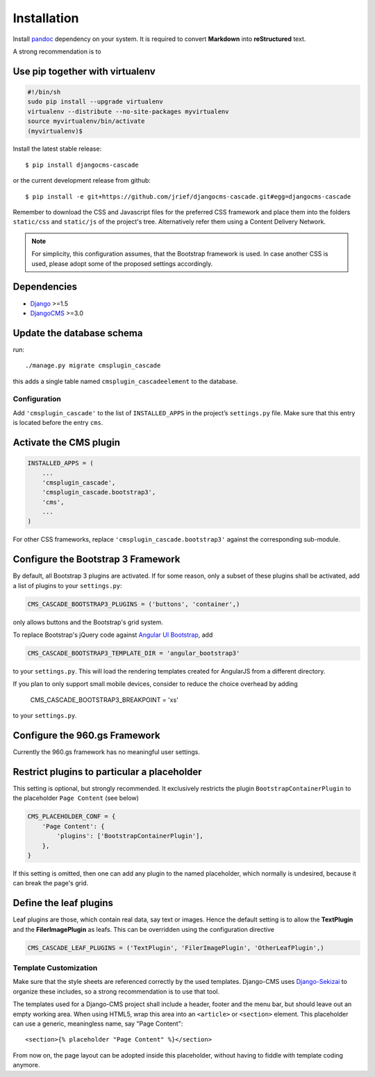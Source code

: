 .. _installation_and_configuration:

============
Installation
============

Install pandoc_ dependency on your system. It is required to convert **Markdown** into
**reStructured** text.

A strong recommendation is to

Use pip together with virtualenv
--------------------------------

.. code-block:: bash

	#!/bin/sh
	sudo pip install --upgrade virtualenv
	virtualenv --distribute --no-site-packages myvirtualenv
	source myvirtualenv/bin/activate
	(myvirtualenv)$ 

Install the latest stable release::

	$ pip install djangocms-cascade

or the current development release from github::

	$ pip install -e git+https://github.com/jrief/djangocms-cascade.git#egg=djangocms-cascade

Remember to download the CSS and Javascript files for the preferred CSS framework and place them
into the folders ``static/css`` and ``static/js`` of the project's tree. Alternatively refer them
using a Content Delivery Network.

.. note:: For simplicity, this configuration assumes, that the Bootstrap framework is used. In case
          another CSS is used, please adopt some of the proposed settings accordingly.

Dependencies
------------
* Django_ >=1.5
* DjangoCMS_ >=3.0

Update the database schema
--------------------------
run::

  ./manage.py migrate cmsplugin_cascade

this adds a single table named ``cmsplugin_cascadeelement`` to the database.

Configuration
=============
Add ``'cmsplugin_cascade'`` to the list of ``INSTALLED_APPS`` in the project’s ``settings.py``
file. Make sure that this entry is located before the entry ``cms``.

Activate the CMS plugin
-----------------------

.. code-block:: python

	INSTALLED_APPS = (
	    ...
	    'cmsplugin_cascade',
	    'cmsplugin_cascade.bootstrap3',
	    'cms',
	    ...
	)

For other CSS frameworks, replace ``'cmsplugin_cascade.bootstrap3'`` against the corresponding
sub-module.

Configure the Bootstrap 3 Framework
-----------------------------------

By default, all Bootstrap 3 plugins are activated. If for some reason, only a subset of these
plugins shall be activated, add a list of plugins to your ``settings.py``:

.. code-block:: python

	CMS_CASCADE_BOOTSTRAP3_PLUGINS = ('buttons', 'container',)

only allows buttons and the Bootstrap's grid system.

To replace Bootstrap's jQuery code against `Angular UI Bootstrap`_, add 

.. _Angular UI Bootstrap: http://angular-ui.github.io/bootstrap/

.. code-block:: python

	CMS_CASCADE_BOOTSTRAP3_TEMPLATE_DIR = 'angular_bootstrap3'

to your ``settings.py``. This will load the rendering templates created for AngularJS from a
different directory.

If you plan to only support small mobile devices, consider to reduce the choice overhead by adding

	CMS_CASCADE_BOOTSTRAP3_BREAKPOINT = 'xs'

to your ``settings.py``.

Configure the 960.gs Framework
------------------------------

Currently the 960.gs framework has no meaningful user settings.


Restrict plugins to particular a placeholder
--------------------------------------------
This setting is optional, but strongly recommended. It exclusively restricts the plugin
``BootstrapContainerPlugin`` to the placeholder ``Page Content`` (see below)

.. code-block:: python

	CMS_PLACEHOLDER_CONF = {
	    'Page Content': {
	        'plugins': ['BootstrapContainerPlugin'],
	    },
	}

If this setting is omitted, then one can add any plugin to the named placeholder, which normally is
undesired, because it can break the page's grid.

Define the leaf plugins
-----------------------
Leaf plugins are those, which contain real data, say text or images. Hence the default setting
is to allow the **TextPlugin** and the **FilerImagePlugin** as leafs. This can be overridden using
the configuration directive

.. code-block:: python

	CMS_CASCADE_LEAF_PLUGINS = ('TextPlugin', 'FilerImagePlugin', 'OtherLeafPlugin',)

Template Customization
======================
Make sure that the style sheets are referenced correctly by the used templates. Django-CMS uses 
Django-Sekizai_ to organize these includes, so a strong recommendation is to use that tool.

The templates used for a Django-CMS project shall include a header, footer and the menu bar, but
should leave out an empty working area. When using HTML5, wrap this area into an ``<article>`` or
``<section>`` element. This placeholder can use a generic, meaningless name, say "Page Content"::

	<section>{% placeholder "Page Content" %}</section>

From now on, the page layout can be adopted inside this placeholder, without having to fiddle with
template coding anymore.

.. _github: https://github.com/jrief/djangocms-cascade
.. _Django: http://djangoproject.com/
.. _DjangoCMS: https://www.django-cms.org/
.. _Django-Sekizai: http://django-sekizai.readthedocs.org/en/latest/
.. _pip: http://pypi.python.org/pypi/pip
.. _Django-Sekizai: http://django-sekizai.readthedocs.org/en/latest/
.. _pandoc: http://johnmacfarlane.net/pandoc/
